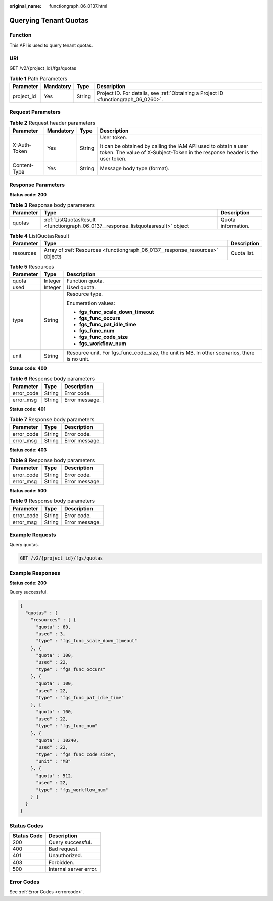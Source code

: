 :original_name: functiongraph_06_0137.html

.. _functiongraph_06_0137:

Querying Tenant Quotas
======================

Function
--------

This API is used to query tenant quotas.

URI
---

GET /v2/{project_id}/fgs/quotas

.. table:: **Table 1** Path Parameters

   +------------+-----------+--------+-------------------------------------------------------------------------------------+
   | Parameter  | Mandatory | Type   | Description                                                                         |
   +============+===========+========+=====================================================================================+
   | project_id | Yes       | String | Project ID. For details, see :ref:`Obtaining a Project ID <functiongraph_06_0260>`. |
   +------------+-----------+--------+-------------------------------------------------------------------------------------+

Request Parameters
------------------

.. table:: **Table 2** Request header parameters

   +-----------------+-----------------+-----------------+-----------------------------------------------------------------------------------------------------------------------------------------------+
   | Parameter       | Mandatory       | Type            | Description                                                                                                                                   |
   +=================+=================+=================+===============================================================================================================================================+
   | X-Auth-Token    | Yes             | String          | User token.                                                                                                                                   |
   |                 |                 |                 |                                                                                                                                               |
   |                 |                 |                 | It can be obtained by calling the IAM API used to obtain a user token. The value of X-Subject-Token in the response header is the user token. |
   +-----------------+-----------------+-----------------+-----------------------------------------------------------------------------------------------------------------------------------------------+
   | Content-Type    | Yes             | String          | Message body type (format).                                                                                                                   |
   +-----------------+-----------------+-----------------+-----------------------------------------------------------------------------------------------------------------------------------------------+

Response Parameters
-------------------

**Status code: 200**

.. table:: **Table 3** Response body parameters

   +-----------+-----------------------------------------------------------------------------------+--------------------+
   | Parameter | Type                                                                              | Description        |
   +===========+===================================================================================+====================+
   | quotas    | :ref:`ListQuotasResult <functiongraph_06_0137__response_listquotasresult>` object | Quota information. |
   +-----------+-----------------------------------------------------------------------------------+--------------------+

.. _functiongraph_06_0137__response_listquotasresult:

.. table:: **Table 4** ListQuotasResult

   +-----------+-------------------------------------------------------------------------------+-------------+
   | Parameter | Type                                                                          | Description |
   +===========+===============================================================================+=============+
   | resources | Array of :ref:`Resources <functiongraph_06_0137__response_resources>` objects | Quota list. |
   +-----------+-------------------------------------------------------------------------------+-------------+

.. _functiongraph_06_0137__response_resources:

.. table:: **Table 5** Resources

   +-----------------------+-----------------------+----------------------------------------------------------------------------------------------+
   | Parameter             | Type                  | Description                                                                                  |
   +=======================+=======================+==============================================================================================+
   | quota                 | Integer               | Function quota.                                                                              |
   +-----------------------+-----------------------+----------------------------------------------------------------------------------------------+
   | used                  | Integer               | Used quota.                                                                                  |
   +-----------------------+-----------------------+----------------------------------------------------------------------------------------------+
   | type                  | String                | Resource type.                                                                               |
   |                       |                       |                                                                                              |
   |                       |                       | Enumeration values:                                                                          |
   |                       |                       |                                                                                              |
   |                       |                       | -  **fgs_func_scale_down_timeout**                                                           |
   |                       |                       |                                                                                              |
   |                       |                       | -  **fgs_func_occurs**                                                                       |
   |                       |                       |                                                                                              |
   |                       |                       | -  **fgs_func_pat_idle_time**                                                                |
   |                       |                       |                                                                                              |
   |                       |                       | -  **fgs_func_num**                                                                          |
   |                       |                       |                                                                                              |
   |                       |                       | -  **fgs_func_code_size**                                                                    |
   |                       |                       |                                                                                              |
   |                       |                       | -  **fgs_workflow_num**                                                                      |
   +-----------------------+-----------------------+----------------------------------------------------------------------------------------------+
   | unit                  | String                | Resource unit. For fgs_func_code_size, the unit is MB. In other scenarios, there is no unit. |
   +-----------------------+-----------------------+----------------------------------------------------------------------------------------------+

**Status code: 400**

.. table:: **Table 6** Response body parameters

   ========== ====== ==============
   Parameter  Type   Description
   ========== ====== ==============
   error_code String Error code.
   error_msg  String Error message.
   ========== ====== ==============

**Status code: 401**

.. table:: **Table 7** Response body parameters

   ========== ====== ==============
   Parameter  Type   Description
   ========== ====== ==============
   error_code String Error code.
   error_msg  String Error message.
   ========== ====== ==============

**Status code: 403**

.. table:: **Table 8** Response body parameters

   ========== ====== ==============
   Parameter  Type   Description
   ========== ====== ==============
   error_code String Error code.
   error_msg  String Error message.
   ========== ====== ==============

**Status code: 500**

.. table:: **Table 9** Response body parameters

   ========== ====== ==============
   Parameter  Type   Description
   ========== ====== ==============
   error_code String Error code.
   error_msg  String Error message.
   ========== ====== ==============

Example Requests
----------------

Query quotas.

.. code-block:: text

   GET /v2/{project_id}/fgs/quotas

Example Responses
-----------------

**Status code: 200**

Query successful.

.. code-block::

   {
     "quotas" : {
       "resources" : [ {
         "quota" : 60,
         "used" : 3,
         "type" : "fgs_func_scale_down_timeout"
       }, {
         "quota" : 100,
         "used" : 22,
         "type" : "fgs_func_occurs"
       }, {
         "quota" : 100,
         "used" : 22,
         "type" : "fgs_func_pat_idle_time"
       }, {
         "quota" : 100,
         "used" : 22,
         "type" : "fgs_func_num"
       }, {
         "quota" : 10240,
         "used" : 22,
         "type" : "fgs_func_code_size",
         "unit" : "MB"
       }, {
         "quota" : 512,
         "used" : 22,
         "type" : "fgs_workflow_num"
       } ]
     }
   }

Status Codes
------------

=========== ======================
Status Code Description
=========== ======================
200         Query successful.
400         Bad request.
401         Unauthorized.
403         Forbidden.
500         Internal server error.
=========== ======================

Error Codes
-----------

See :ref:`Error Codes <errorcode>`.
